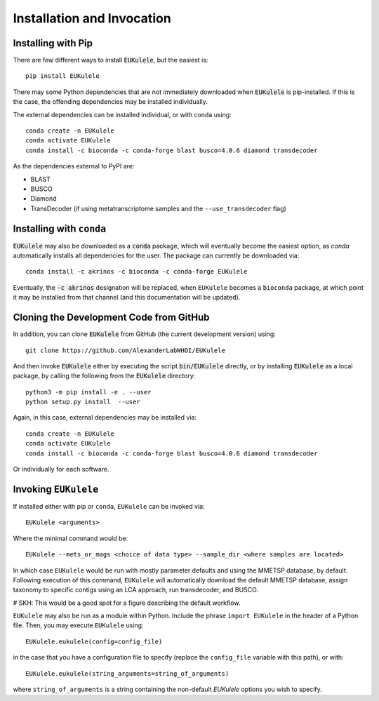 Installation and Invocation
===========================

Installing with Pip
-------------------

There are few different ways to install :code:`EUKulele`, but the easiest is::

    pip install EUKulele
    
There may some Python dependencies that are not immediately downloaded when :code:`EUKulele` is pip-installed. If this is the case, the offending dependencies may be installed individually.

The external dependencies can be installed individual, or with conda using::
   
    conda create -n EUKulele
    conda activate EUKulele
    conda install -c bioconda -c conda-forge blast busco=4.0.6 diamond transdecoder
    
As the dependencies external to PyPI are:

- BLAST
- BUSCO
- Diamond
- TransDecoder (if using metatranscriptome samples and the ``--use_transdecoder`` flag)

Installing with ``conda``
-------------------------

:code:`EUKulele` may also be downloaded as a :code:`conda` package, which will eventually become the easiest option, as `conda` automatically installs all dependencies for the user. The package can currently be downloaded via::

    conda install -c akrinos -c bioconda -c conda-forge EUKulele
    
Eventually, the :code:`-c akrinos` designation will be replaced, when ``EUKulele`` becomes a ``bioconda`` package, at which point it may be installed from that channel (and this documentation will be updated). 

Cloning the Development Code from GitHub
----------------------------------------

In addition, you can clone :code:`EUKulele` from GitHub (the current development version) using::

    git clone https://github.com/AlexanderLabWHOI/EUKulele
    
And then invoke :code:`EUKulele` either by executing the script :code:`bin/EUKulele` directly, or by installing :code:`EUKulele` as a local package, by calling the following from the :code:`EUKulele` directory::

    python3 -m pip install -e . --user
    python setup.py install  --user
    
Again, in this case, external dependencies may be installed via::
   
    conda create -n EUKulele
    conda activate EUKulele
    conda install -c bioconda -c conda-forge blast busco=4.0.6 diamond transdecoder
    
Or individually for each software.

Invoking ``EUKulele``
---------------------

If installed either with pip or ``conda``, ``EUKulele`` can be invoked via::

    EUKulele <arguments>
    
Where the minimal command would be::

    EUKulele --mets_or_mags <choice of data type> --sample_dir <where samples are located>
    
In which case ``EUKulele`` would be run with mostly parameter defaults and using the MMETSP database, by default. Following execution of this command, ``EUKulele`` will automatically download the default MMETSP database, assign taxonomy to specific contigs using an LCA approach, run transdecoder, and BUSCO.

# SKH: This would be a good spot for a figure describing the default workflow.

``EUKulele`` may also be run as a module within Python. Include the phrase ``import EUKulele`` in the header of a Python file. Then, you may execute ``EUKulele`` using::

    EUKulele.eukulele(config=config_file)

in the case that you have a configuration file to specify (replace the ``config_file`` variable with this path), or with::

    EUKulele.eukulele(string_arguments=string_of_arguments)

where ``string_of_arguments`` is a string containing the non-default `EUKulele` options you wish to specify.
